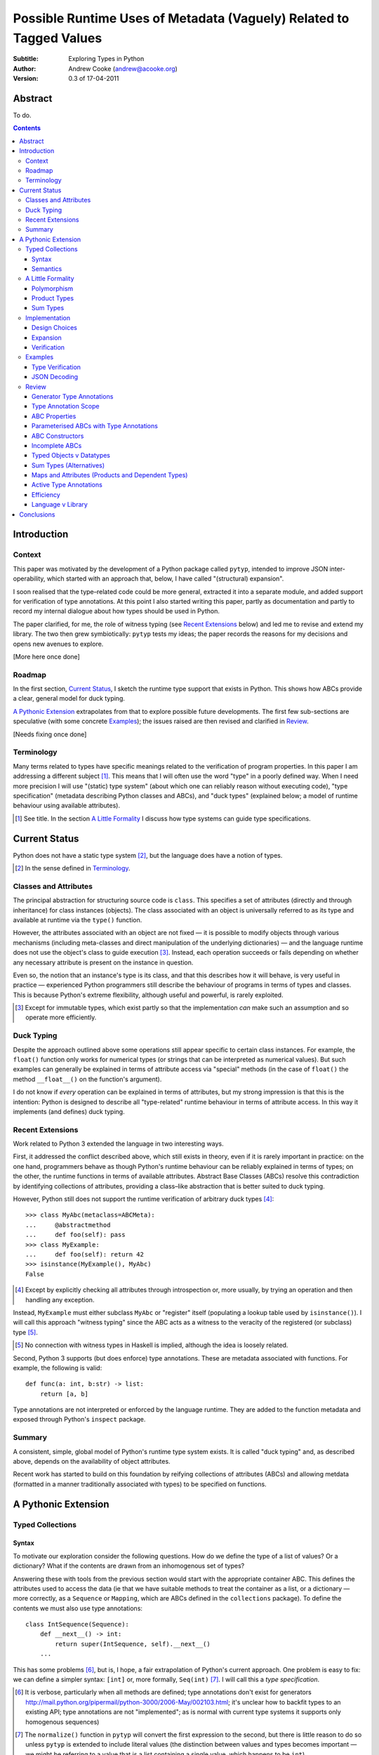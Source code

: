 
.. raw:: latex

  \renewcommand{\ttdefault}{txtt}
  \lstset{language=Python,
	  morekeywords=[1]{yield}
  }
  \lstloadlanguages{Python}
  \lstset{
    basicstyle=\small\ttfamily,
    keywordstyle=\bfseries,
    commentstyle=\rmfamily\itshape,
    stringstyle=\slshape,
  }
  \lstset{showstringspaces=false}
  \lstset{columns=fixed,
       basewidth={0.5em,0.4em}}


Possible Runtime Uses of Metadata (Vaguely) Related to Tagged Values
====================================================================

:Subtitle: Exploring Types in Python
:Author: Andrew Cooke (andrew@acooke.org)
:Version: 0.3 of 17-04-2011

Abstract
--------

To do.

.. contents::
   :depth: 3

Introduction
------------

Context
~~~~~~~

This paper was motivated by the development of a Python package called
``pytyp``, intended to improve JSON inter-operability, which started with an
approach that, below, I have called "(structural) expansion".

I soon realised that the type–related code could be more general, extracted it
into a separate module, and added support for verification of type
annotations.  At this point I also started writing this paper, partly as
documentation and partly to record my internal dialogue about how types should
be used in Python.

The paper clarified, for me, the role of witness typing (see `Recent
Extensions`_ below) and led me to revise and extend my library.  The two then
grew symbiotically: ``pytyp`` tests my ideas; the paper records the reasons
for my decisions and opens new avenues to explore.

[More here once done]

Roadmap
~~~~~~~

In the first section, `Current Status`_, I sketch the runtime type support
that exists in Python.  This shows how ABCs provide a clear, general model for
duck typing.

`A Pythonic Extension`_ extrapolates from that to explore possible future
developments.  The first few sub-sections are speculative (with some concrete
`Examples`_); the issues raised are then revised and clarified in `Review`_.

[Needs fixing once done]

Terminology
~~~~~~~~~~~

Many terms related to types have specific meanings related to the verification
of program properties.  In this paper I am addressing a different subject
[#]_.  This means that I will often use the word "type" in a poorly defined
way.  When I need more precision I will use "(static) type system" (about
which one can reliably reason without executing code), "type specification"
(metadata describing Python classes and ABCs), and "duck types" (explained
below; a model of runtime behaviour using available attributes).

.. [#] See title.  In the section `A Little Formality`_ I discuss how type
   systems can guide type specifications.

Current Status
--------------

Python does not have a static type system [#]_, but the language does have a
notion of types.

.. [#] In the sense defined in `Terminology`_.

Classes and Attributes
~~~~~~~~~~~~~~~~~~~~~~

The principal abstraction for structuring source code is ``class``.  This
specifies a set of attributes (directly and through inheritance) for class
instances (objects).  The class associated with an object is universally
referred to as its type and available at runtime via the ``type()`` function.

However, the attributes associated with an object are not fixed — it is
possible to modify objects through various mechanisms (including meta-classes
and direct manipulation of the underlying dictionaries) — and the language
runtime does not use the object's class to guide execution [#]_.  Instead, each
operation succeeds or fails depending on whether any necessary attribute is
present on the instance in question.

Even so, the notion that an instance's type is its class, and that this
describes how it will behave, is very useful in practice — experienced
Python programmers still describe the behaviour of programs in terms of types
and classes.  This is because Python's extreme flexibility, although useful
and powerful, is rarely exploited.

.. [#] Except for immutable types, which exist partly so that the
   implementation *can* make such an assumption and so operate more
   efficiently.

Duck Typing
~~~~~~~~~~~

Despite the approach outlined above some operations still appear specific to
certain class instances.  For example, the ``float()`` function only works for
numerical types (or strings that can be interpreted as numerical values).  But
such examples can generally be explained in terms of attribute access via
"special" methods (in the case of ``float()`` the method ``__float__()`` on
the function's argument).

I do not know if *every* operation can be explained in terms of attributes,
but my strong impression is that this is the intention: Python is designed to
describe all "type-related" runtime behaviour in terms of attribute access.
In this way it implements (and defines) duck typing.

Recent Extensions
~~~~~~~~~~~~~~~~~

Work related to Python 3 extended the language in two interesting ways.

First, it addressed the conflict described above, which still exists in
theory, even if it is rarely important in practice: on the one hand,
programmers behave as though Python's runtime behaviour can be reliably
explained in terms of types; on the other, the runtime functions in terms of
available attributes.  Abstract Base Classes (ABCs) resolve this contradiction
by identifying collections of attributes, providing a class–like abstraction
that is better suited to duck typing.

However, Python still does not support the runtime verification of arbitrary
duck types [#]_::

  >>> class MyAbc(metaclass=ABCMeta):
  ...     @abstractmethod
  ...     def foo(self): pass
  >>> class MyExample:
  ...     def foo(self): return 42
  >>> isinstance(MyExample(), MyAbc)
  False

.. [#] Except by explicitly checking all attributes through introspection
   or, more usually, by trying an operation and then handling any exception.

Instead, ``MyExample`` must either subclass ``MyAbc`` or "register" itself
(populating a lookup table used by ``isinstance()``).  I will call this
approach "witness typing" since the ABC acts as a witness to the veracity of
the registered (or subclass) type [#]_.

.. [#] No connection with witness types in Haskell is implied, although the
   idea is loosely related.

Second, Python 3 supports (but does enforce) type annotations.  These are
metadata associated with functions.  For example, the following is valid::

  def func(a: int, b:str) -> list:
      return [a, b]

Type annotations are not interpreted or enforced by the language runtime.
They are added to the function metadata and exposed through Python's
``inspect`` package.

Summary
~~~~~~~

A consistent, simple, global model of Python's runtime type system exists.  It
is called "duck typing" and, as described above, depends on the availability
of object attributes.

Recent work has started to build on this foundation by reifying collections of
attributes (ABCs) and allowing metdata (formatted in a manner traditionally
associated with types) to be specified on functions.

A Pythonic Extension
--------------------

Typed Collections
~~~~~~~~~~~~~~~~~

Syntax
......

To motivate our exploration consider the following questions.  How do we
define the type of a list of values?  Or a dictionary?  What if the contents
are drawn from an inhomogenous set of types?

Answering these with tools from the previous section would start with the
appropriate container ABC.  This defines the attributes used to access the
data (ie that we have suitable methods to treat the container as a list, or a
dictionary — more correctly, as a ``Sequence`` or ``Mapping``, which are ABCs
defined in the ``collections`` package).  To define the contents we must also
use type annotations::

  class IntSequence(Sequence):
      def __next__() -> int:
          return super(IntSequence, self).__next__()
      ...

This has some problems [#]_, but is, I hope, a fair extrapolation of Python's
current approach.  One problem is easy to fix: we can define a simpler syntax:
``[int]`` or, more formally, ``Seq(int)`` [#]_.  I will call this a *type
specification*.

.. [#] It is verbose, particularly when all methods are defined; type
   annotations don't exist for generators
   http://mail.python.org/pipermail/python-3000/2006-May/002103.html; it's
   unclear how to backfit types to an existing API; type annotations are not
   "implemented"; as is normal with current type systems it supports only
   homogenous sequences)
   
.. [#] The ``normalize()`` function in ``pytyp`` will convert the first
   expression to the second, but there is little reason to do so unless
   ``pytyp`` is extended to include literal values (the distinction between
   values and types becomes important — we might be referring to a value
   that is a list containing a single value, which happens to be ``int``).

This "natural" syntax can be extended to inhomogenous collections:
dictionaries look like ``{'a':int, 'b':str}``; tuples look like ``(int,
str)``.  But these representations appear tied to specific classes, rather
than the ``Mapping`` ABC (of which both ``dict`` and ``tuple`` are
subclasses).  A better syntax would be ``Map(a=int, b=str)`` or ``Map(int,
str)`` (where integer indices are implicit).
   
The step from sequences to maps is more significant than a simple change of
syntax.  When we try to translate ``Map()`` back into ABCs with type
annotations we find that we need dependent types (the type of the return value
from ``__getitem__(key)`` depends on the argument, ``key``).  This is a
consequence of Python using a parametric interface to access records — it will
not apply to attribute access on objects.

Semantics
.........

Given a type specification, what does it "mean"?  The answer depends on its
use.  For example, we might intend to enforce runtime checking of function
arguments, or to specify how data can be decoded (see below for code).

On reflection I can find three broad uses for types: verification;
identification; and expansion.

Verification of a value's type (against some declaration) can be performed in
various ways.  We might examine the value structurally, comparing it against
the type specification piece by piece.  This approach seems best suited to
"data" types (lists, tuples and dictionaries) which tend to be used in a
polymorphic manner [#]_.  Alternatively, we can use witness typing, extended
to include types, which seems more suited to user–defined classes.  Exactly
how ABCs are extended to include types will be addressed in `Implementation`_
below.

.. [#] Assuming that the computational cost is not prohibitive.

Identification of a value's type, although superficially similar to
verfication, is a harder problem.  In some simpler cases we may have a set of
candidate types, in which case we can verify them in turn; in other cases the
instance's class may inherit from one or more ABCs (this would still need
extending to include type information); but I don't see a good, "pythonic"
solution to the general problem.  Perhaps type witnesses (ABCs extended to
include type information) could pool registry information?

Expansion of a value by type covers a variety of uses where we want to operate
on some sub-set of the data and, perhaps, recombine the results into a similar
structure to before.  One example is the decoding of JSON values by ``pytyp``
(see example below).  Another is structural type verification.

A Little Formality
~~~~~~~~~~~~~~~~~~

I will now explore how type specifications fit within three core concepts of
type theory: parametric polymorphism; product types; and sum types.

Polymorphism
............

Since we started with data structurs we have already addressed this point —
``Seq(x)`` is polymorphic in ``x``, for example.

If we assume that the type system is inclusive (that subclasses can substitute
for classes) then unbounded polymorphism can be specified using ``object``.
For example ``Seq(object)`` is a sequence of any value [#]_.

.. [#] In ``pytyp`` this has the shorthand ``...`` (ellipsis, a singleton
   intended for use in array access, but available generally in Python 3's
   grammar).

Product Types
.............

The handling of maps above (particularly when using the ``Map(a=int, b=str)``
syntax) is very close to the concept of product types: a container with a
fixed number of values (referenced by label or index), each with a distinct
type.

However, ``Map()`` only addresses dicts and tuples.  What about general
classes?  With a significant simplifying assumption — that the constructor
arguments are present as instance attributes — we can defined a
"class–like" product type in Python::

  class MyProduct:
      def __init__(self, a:int, b:str):
          self.a = a
          self.b = b

This has one significant advantage over ``Map()``: it does not require
dependent types when reduced to ABCs.  This is because each attribute would be
described separately, and so could have its own type.  It also has a
disadvantage: in the reduction to ABCs type annotations in the constructor
[#]_ are related to type annotations for the properties.

And isn't this familiar?  It's very like named tuples.  Except that they are
second class citizens that don't directly support type annotations...

.. [#] The alert reader may ask what a constructor is doing in an ABC.  This
   is discussed in the `Review`_ below.

Sum Types
.........

Python does not have a natural encoding of sum types (alternatives).  This is
not too surprising — sum types are used for *variables* rather than *values*
and historically Python's notion of types has focused on the latter [#]_.

.. [#] As stated near the start of the paper, Python lacks a (static) type
   system.

If we need this concept we can use the notation ``Alt(a=int, b=str)`` (the
optional labels might be used for dispatch by type, with a case–like syntax,
for example).

Python does have a common idiom for the most popular sum type, "Maybe":
missing values are represented by ``None``.  We could express this for
integers as ``Alt(none=None, value=int)`` [#]_.

.. [#] ``pytyp`` has the abbreviation ``Opt()`` for this.

Implementation
~~~~~~~~~~~~~~

Design Choices
..............

The previous sections have explored a variety of ideas.  Now we will consider
a concrete, pythonic implementation.  This will support two general uses,
identified in `Semantics`_ above: verification and expansion.

There were two possible implementations for verification.  One was through
expansion, which we can use as a test for the more general expansion support.
The other was through some kind of extension to witness typing.

The most obvious way to extend witness typing was used at the start of this
paper: adding type annotations to ABCs.  However, we have discussed several
problems with this approach.  First, it is incomplete: attributes and
generators do not support annotations, and scope issues complicate some common
uses.  Second, it ignores the correlations between the types of various
attributes (requiring much duplication).  Third, it is verbose, particularly
when using the standard container classes, which would need to be subclasses
for every distinct use.  Fourth, dependent types would be needed to handle
``dict``.

Instead, I will focus on a registration–based approach.  This will extend the
ABC ``register()`` method with parameters to indicate polymorphism, the
ability to register instances, and a fallback to a structural approach when
needed.

Expansion
.........

Expansion can be implemented as a recursive exploration of the graph implicit
in the type specification.  Callbacks allow values to be processed; these can
recurse on their contents, giving the caller control over exactly what values
are "atomic".  An additional callback could handle errors, in case the caller
intends to use these to coerce or otherwise process the data.

Care will be needed to handle loops gracefully.

Verification
............

Much to do here.

Examples
~~~~~~~~

The following are taken from documentation for ``pytyp`` which follows the
general approach described above but is implemented "manually"; the underlying
implementation does not expand to ABCs.

Type Verification
.................

The ``checked`` decorator verifies parameters and return values against the
specification in the type annotation::

  >>> @checked
  ... def str_len(s:str) -> int:
  ...     return len(s)
  >>> str_len('abc')
  3
  >>> str_len([1,2,3])
  Traceback (most recent call last):
    ...
  TypeError: Value inconsistent with type: [1, 2, 3]!:<class 'str'>

This is implemented as a recursive traversal over the type specification and
value, in parallel (a type specification can be quite complex — consider
``[Opt(Map(a=int, b=(int, str)))]``).  If the two are inconsistent at any
point, a ``TypeError`` is raised.

JSON Decoding
.............

Here JSON data, expressed using generic datastructures, is decoded into Python
classes.  The type specification is used to guide the decoding (the argument
to ``make_loads()`` is the type specification we want to construct from the
JSON data)::

  >>> class Example():
  ...     def __init__(self, foo):
  ...         self.foo = foo
  ...     def __repr__(self):
  ...         return '<Example({0})>'.format(self.foo)
  >>> class Container():
  ...     def __init__(self, *examples:[Example]):
  ...         self.examples = examples
  ...     def __repr__(self):
  ...         return '<Container({0})>'.\
		  format(','.join(map(repr, self.examples)))
  >>> loads = make_loads(Cls(Container))
  >>> loads('{"examples": [{"foo":"abc"}, {"foo":"xyz"}]}')
  <Container(<Example(abc)>,<Example(xyz)>)>

The implementation uses the same recursive traversal as type checking,
extended to handle the case where a Python class in the specification matches
a JSON dictionary.

Review
~~~~~~

It's possible to see, in outline, how Python's ABCs and type annotations, used
within the Python language (ie. at runtime) could support both product types
and parametric polymorphism.  The work required by a programmer to exploit
these measures directly would be significant, but could be reduced by a
library providing a higher–level interface.

However, many problems remain before this becomes a practical option.

Generator Type Annotations
..........................

Generators do not support type annotations [#]_.  This makes it impossible to
completely specify many types and is particularly damaging for the common case
of standard collections.

.. [#] http://www.python.org/dev/peps/pep-3107/

Interestingly, one suggested solution for annotating generators [#]_ had a
syntax that resembles type-parameterised ABCs (see below).

.. [#] http://mail.python.org/pipermail/python-3000/2006-May/002104.html

Type Annotation Scope
.....................

Some type annotations are impossible due to scoping rules.  For example::

  >>> class Example:
  ...     def method(self, other:Example):
  ...         pass
  NameError: name 'Example' is not defined

SQLAlchemy solves this kind of problem by allowing type names to be strings,
which are later expanded.  I can also imagine situations in which ``self``
would be a useful return type.

ABC Properties
..............

Defining an ABC that includes typed properties, to specify the types of
attributes, is very verbose.  TODO - try this!

Parameterised ABCs with Type Annotations
........................................

The various attributes in an ABC for a ``Sequence``, say, have closely related
types.  This could be expressed as a function, so ``Sequence(int)`` would
generate the ABCs for a sequence of ``int`` values.

Fixing this on an ad–hoc basis does not require any changes to the core
language.  But perhaps a fix to `Type Annotation Scope`_ could also provide a
mechanism to simplify this?

ABC Constructors
................

Since ABCs are, by definition, abstract, they do not support 

DO ABCs DO WHAT I THINK THEY DO? nope.

Incomplete ABCs
...............

Sugar for Properties

Correlated Attribute Types

[Also, class-like products correlate constructor and accessor.  Constructor?!]

How do we get from ``[int]`` to the code outlined in `Typed Collections`_?  We
can use a function, similar to the handling of polymorphism and functors
above.  Perhaps ABCs themselves should be parameterised?  This would codify a
particular relationship between the type annotations of different methods.
The same idea, in more general terms can be phrased as "how should information
be shared between type annotations on a class?"  One answer might be to allow
them access to attributes defined on ``self``.

some other tag that indicates type?  related to constructor args?  could be
library dependent.  that seems to be a problem.  same problem also applies to
type annotations.  suggests that some standard should emerge and be adapted by
the language core.

Typed Objects v Datatypes
.........................

Maybe we need a special datatype for Class(a=..): self.a=... - but isn't that
what named tuples are meant to do?


Sum Types (Alternatives)
........................

For more complete coverage of common structures sum types are needed.  One way
to do this would be to extend the syntax of type annotations to include
alternatives (separated by a comma?).  Another, more exotic, approach might be
possible through an "Amb" operator, adding ambiguity to the language.

Maps and Attributes (Products and Dependent Types)
..................................................

Named tuples too.

Active Type Annotations
.......................

What do they do?

Efficiency
..........

The ``pytyp`` package is implemented in Python.  This makes it flexible, but
extremely inefficient.  For the occasional type check when debugging this is
not an issue, but the features described above are not suitable for use
throughout a large Python application.

Performance could be improved by caching in some areas.  In type dispatch it
might be possible to "precompile" the tests, reducing them to the minimum
needed to differentiate (rather than verify, which requires a recursive
exploration of the entire value) the different types.

How could performance be improved if some functionality was moved to the
implementation?  What would minimal support require?  Perhaps caching would be
simplified by allowing arbitrary tags on values?  Are there useful parallels
between type verification and the "unexpected path" handling of a dynamic
language JIT compiler?

Language v Library
..................

Backfitting existing APIs.

Conclusions
-----------

[Check what ABCs actually do]

Embedding — Solves many problems, but makes optimisation hard.



define everything in terms of new abcs + use register.  make the abcs
parametric.  are abcs transitive(sp?)

types increase granularity of abcs to instances.

